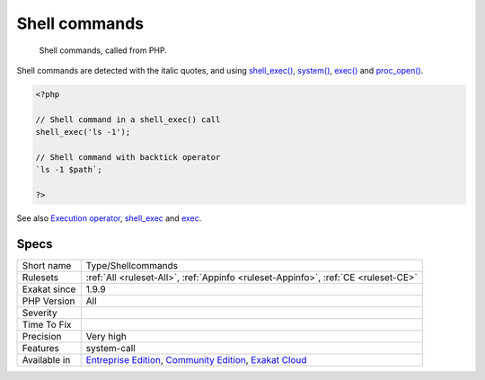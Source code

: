 .. _type-shellcommands:

.. _shell-commands:

Shell commands
++++++++++++++

  Shell commands, called from PHP. 

Shell commands are detected with the italic quotes, and using `shell_exec() <https://www.php.net/shell_exec>`_, `system() <https://www.php.net/system>`_, `exec() <https://www.php.net/exec>`_ and `proc_open() <https://www.php.net/proc_open>`_.

.. code-block:: php
   
   <?php
   
   // Shell command in a shell_exec() call
   shell_exec('ls -1');
   
   // Shell command with backtick operator
   `ls -1 $path`;
   
   ?>

See also `Execution operator <https://www.php.net/manual/en/language.operators.execution.php>`_, `shell_exec <https://www.php.net/manual/en/function.shell-exec.php>`_ and `exec <https://www.php.net/manual/en/function.exec.php>`_.


Specs
_____

+--------------+-----------------------------------------------------------------------------------------------------------------------------------------------------------------------------------------+
| Short name   | Type/Shellcommands                                                                                                                                                                      |
+--------------+-----------------------------------------------------------------------------------------------------------------------------------------------------------------------------------------+
| Rulesets     | :ref:`All <ruleset-All>`, :ref:`Appinfo <ruleset-Appinfo>`, :ref:`CE <ruleset-CE>`                                                                                                      |
+--------------+-----------------------------------------------------------------------------------------------------------------------------------------------------------------------------------------+
| Exakat since | 1.9.9                                                                                                                                                                                   |
+--------------+-----------------------------------------------------------------------------------------------------------------------------------------------------------------------------------------+
| PHP Version  | All                                                                                                                                                                                     |
+--------------+-----------------------------------------------------------------------------------------------------------------------------------------------------------------------------------------+
| Severity     |                                                                                                                                                                                         |
+--------------+-----------------------------------------------------------------------------------------------------------------------------------------------------------------------------------------+
| Time To Fix  |                                                                                                                                                                                         |
+--------------+-----------------------------------------------------------------------------------------------------------------------------------------------------------------------------------------+
| Precision    | Very high                                                                                                                                                                               |
+--------------+-----------------------------------------------------------------------------------------------------------------------------------------------------------------------------------------+
| Features     | system-call                                                                                                                                                                             |
+--------------+-----------------------------------------------------------------------------------------------------------------------------------------------------------------------------------------+
| Available in | `Entreprise Edition <https://www.exakat.io/entreprise-edition>`_, `Community Edition <https://www.exakat.io/community-edition>`_, `Exakat Cloud <https://www.exakat.io/exakat-cloud/>`_ |
+--------------+-----------------------------------------------------------------------------------------------------------------------------------------------------------------------------------------+



